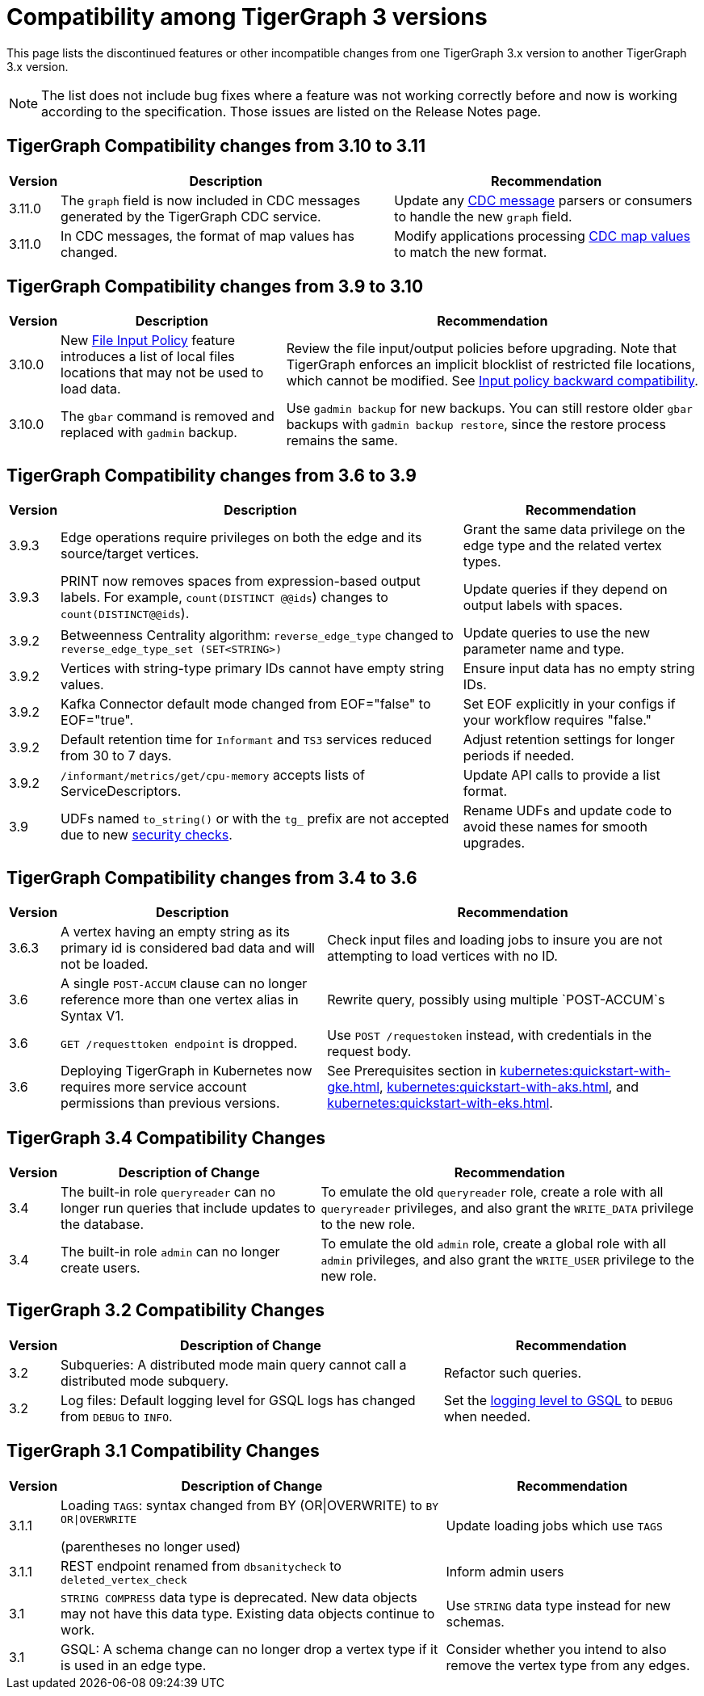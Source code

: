 = Compatibility among TigerGraph 3 versions
:description: lists the compatibility issues between different versions of TigerGraph 3, for users who plan to migrate

This page lists the discontinued features or other incompatible changes from one TigerGraph 3.x version to another TigerGraph 3.x version.

[NOTE]
====
The list does not include bug fixes where a feature was not working correctly before and now is working according to the specification.
Those issues are listed on the Release Notes page.
====

== TigerGraph Compatibility changes from 3.10 to 3.11

[options="header,autowidth"]
|===
| Version | Description | Recommendation

| 3.11.0
| The `graph` field is now included in CDC messages generated by the TigerGraph CDC service.
| Update any xref:system-management:change-data-capture/cdc-message-example.adoc#_message_examples[CDC message] parsers or consumers to handle the new `graph` field.

| 3.11.0
| In CDC messages, the format of map values has changed.
| Modify applications processing xref:system-management:change-data-capture/cdc-message-example.adoc#_message_examples[CDC map values] to match the new format.

|===

== TigerGraph Compatibility changes from 3.9 to 3.10

[options="header,autowidth"]
|===
| Version | Description | Recommendation

| 3.10.0
| New xref:3.10@security:security:gsql-file-input-policy.adoc[File Input Policy] feature introduces a list of local files locations that may not be used to load data.
| Review the file input/output policies before upgrading. Note that TigerGraph enforces an implicit blocklist of restricted file locations, which cannot be modified. See xref:3.10@tigergraph-server:security:gsql-file-input-policy.adoc#_backward_compatibility[Input policy backward compatibility].

| 3.10.0
| The `gbar` command is removed and replaced with `gadmin` backup.
| Use `gadmin backup` for new backups. You can still restore older `gbar` backups with `gadmin backup restore`, since the restore process remains the same.

|===

== TigerGraph Compatibility changes from 3.6 to 3.9

[options="header,autowidth"]
|===
| Version | Description | Recommendation

| 3.9.3
| Edge operations require privileges on both the edge and its source/target vertices.
| Grant the same data privilege on the edge type and the related vertex types.

| 3.9.3
| PRINT now removes spaces from expression-based output labels. For example, `count(DISTINCT @@ids`) changes to `count(DISTINCT@@ids`).
| Update queries if they depend on output labels with spaces.

| 3.9.2
| Betweenness Centrality algorithm: `reverse_edge_type` changed to `reverse_edge_type_set (SET<STRING>)`
| Update queries to use the new parameter name and type.

| 3.9.2
| Vertices with string-type primary IDs cannot have empty string values.
| Ensure input data has no empty string IDs.

| 3.9.2
| Kafka Connector default mode changed from EOF="false" to EOF="true".
| Set EOF explicitly in your configs if your workflow requires "false."

| 3.9.2
| Default retention time for `Informant` and `TS3` services reduced from 30 to 7 days.
| Adjust retention settings for longer periods if needed.

| 3.9.2
| `/informant/metrics/get/cpu-memory` accepts lists of ServiceDescriptors.
| Update API calls to provide a list format.

| 3.9
| UDFs named `to_string()` or with the `tg_` prefix are not accepted due to new xref:3.10@tigergraph-server:security:index.adoc#_udf_file_scanning[security checks].
| Rename UDFs and update code to avoid these names for smooth upgrades.

|===


== TigerGraph Compatibility changes from 3.4 to 3.6

[options="header,autowidth"]
|===
| Version | Description | Recommendation

| 3.6.3
| A vertex having an empty string as its primary id is considered bad data and will not be loaded.
| Check input files and loading jobs to insure you are not attempting to load vertices with no ID.

| 3.6
| A single `POST-ACCUM` clause can no longer reference more than one vertex alias in Syntax V1.
| Rewrite query, possibly using multiple `POST-ACCUM`s

| 3.6
| `GET /requesttoken endpoint` is dropped.
| Use `POST /requestoken` instead, with credentials in the request body.

| 3.6
| Deploying TigerGraph in Kubernetes now requires more service account permissions than previous versions.
| See Prerequisites section in xref:kubernetes:quickstart-with-gke.adoc[], xref:kubernetes:quickstart-with-aks.adoc[], and xref:kubernetes:quickstart-with-eks.adoc[].
|===

== TigerGraph 3.4 Compatibility Changes

[options="header,autowidth"]
|===
| Version | Description of Change | Recommendation

| 3.4
| The built-in role `queryreader` can no longer run queries that include updates to the database.
| To emulate the old `queryreader` role, create a role with all `queryreader` privileges, and also grant the `WRITE_DATA` privilege to the new role.

| 3.4
| The built-in role `admin` can no longer create users.
| To emulate the old `admin` role, create a global role with all `admin` privileges, and also grant the `WRITE_USER` privilege to the new role.

|===


== TigerGraph 3.2 Compatibility Changes

[options="header,autowidth"]
|===
| Version | Description of Change | Recommendation

| 3.2
| Subqueries: A distributed mode main query cannot call a distributed mode subquery.
| Refactor such queries.

| 3.2
| Log files: Default logging level for GSQL logs has changed from `DEBUG` to `INFO`.
| Set the xref:reference:configuration-parameters.adoc#_GSQL[logging level to GSQL] to `DEBUG` when needed.

|===


== TigerGraph 3.1 Compatibility Changes

[options="header,autowidth"]
|===
| Version | Description of Change | Recommendation

| 3.1.1
a| Loading `TAGS`: syntax changed from BY (OR\|OVERWRITE) to `BY OR\|OVERWRITE`

(parentheses no longer used)
| Update loading jobs which use `TAGS`

| 3.1.1
| REST endpoint renamed from `dbsanitycheck` to `deleted_vertex_check`
| Inform admin users

| 3.1
| `STRING COMPRESS` data type is deprecated. New data objects may not have this data type. Existing data objects continue to work.
| Use `STRING` data type instead for new schemas.

| 3.1
| GSQL: A schema change can no longer drop a vertex type if it is used in an edge type.
| Consider whether you intend to also remove the vertex type from any edges.

|===

